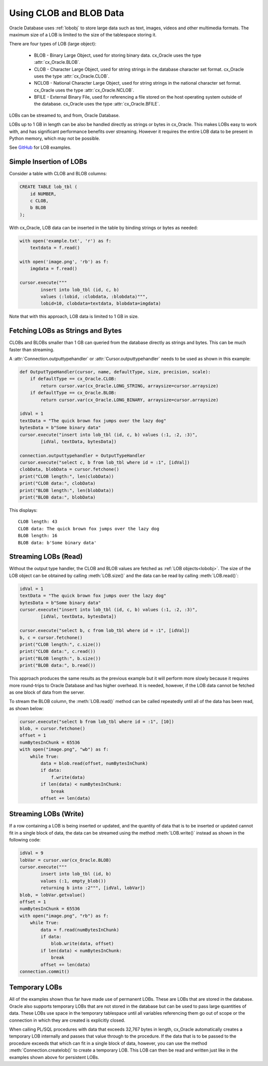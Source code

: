 .. _lobdata:

************************
Using CLOB and BLOB Data
************************

Oracle Database uses :ref:`lobobj` to store large data such as text, images,
videos and other multimedia formats.  The maximum size of a LOB is limited to
the size of the tablespace storing it.

There are four types of LOB (large object):

    * BLOB - Binary Large Object, used for storing binary data. cx_Oracle uses
      the type :attr:`cx_Oracle.BLOB`.
    * CLOB - Character Large Object, used for string strings in the database
      character set format. cx_Oracle uses the type :attr:`cx_Oracle.CLOB`.
    * NCLOB - National Character Large Object, used for string strings in the
      national character set format. cx_Oracle uses the type
      :attr:`cx_Oracle.NCLOB`.
    * BFILE - External Binary File, used for referencing a file stored on the
      host operating system outside of the database. cx_Oracle uses the type
      :attr:`cx_Oracle.BFILE`.

LOBs can be streamed to, and from, Oracle Database.

LOBs up to 1 GB in length can be also be handled directly as strings or bytes in
cx_Oracle.  This makes LOBs easy to work with, and has significant performance
benefits over streaming.  However it requires the entire LOB data to be present
in Python memory, which may not be possible.

See `GitHub <https://github.com/oracle/python-cx_Oracle/tree/master/samples>`__ for LOB examples.


Simple Insertion of LOBs
------------------------

Consider a table with CLOB and BLOB columns:

.. code-block:: sql

    CREATE TABLE lob_tbl (
        id NUMBER,
        c CLOB,
        b BLOB
    );

With cx_Oracle, LOB data can be inserted in the table by binding strings or
bytes as needed:

.. code-block:: python

    with open('example.txt', 'r') as f:
        textdata = f.read()

    with open('image.png', 'rb') as f:
        imgdata = f.read()

    cursor.execute("""
            insert into lob_tbl (id, c, b)
            values (:lobid, :clobdata, :blobdata)""",
            lobid=10, clobdata=textdata, blobdata=imgdata)

Note that with this approach, LOB data is limited to 1 GB in size.

.. _directlobs:

Fetching LOBs as Strings and Bytes
----------------------------------

CLOBs and BLOBs smaller than 1 GB can queried from the database directly as
strings and bytes.  This can be much faster than streaming.

A :attr:`Connection.outputtypehandler` or :attr:`Cursor.outputtypehandler` needs
to be used as shown in this example:

.. code-block:: python

    def OutputTypeHandler(cursor, name, defaultType, size, precision, scale):
        if defaultType == cx_Oracle.CLOB:
            return cursor.var(cx_Oracle.LONG_STRING, arraysize=cursor.arraysize)
        if defaultType == cx_Oracle.BLOB:
            return cursor.var(cx_Oracle.LONG_BINARY, arraysize=cursor.arraysize)

    idVal = 1
    textData = "The quick brown fox jumps over the lazy dog"
    bytesData = b"Some binary data"
    cursor.execute("insert into lob_tbl (id, c, b) values (:1, :2, :3)",
            [idVal, textData, bytesData])

    connection.outputtypehandler = OutputTypeHandler
    cursor.execute("select c, b from lob_tbl where id = :1", [idVal])
    clobData, blobData = cursor.fetchone()
    print("CLOB length:", len(clobData))
    print("CLOB data:", clobData)
    print("BLOB length:", len(blobData))
    print("BLOB data:", blobData)

This displays::

    CLOB length: 43
    CLOB data: The quick brown fox jumps over the lazy dog
    BLOB length: 16
    BLOB data: b'Some binary data'


Streaming LOBs (Read)
---------------------

Without the output type handler, the CLOB and BLOB values are fetched as
:ref:`LOB objects<lobobj>`. The size of the LOB object can be obtained by
calling :meth:`LOB.size()` and the data can be read by calling
:meth:`LOB.read()`:

.. code-block:: python

    idVal = 1
    textData = "The quick brown fox jumps over the lazy dog"
    bytesData = b"Some binary data"
    cursor.execute("insert into lob_tbl (id, c, b) values (:1, :2, :3)",
            [idVal, textData, bytesData])

    cursor.execute("select b, c from lob_tbl where id = :1", [idVal])
    b, c = cursor.fetchone()
    print("CLOB length:", c.size())
    print("CLOB data:", c.read())
    print("BLOB length:", b.size())
    print("BLOB data:", b.read())

This approach produces the same results as the previous example but it will
perform more slowly because it requires more round-trips to Oracle Database and
has higher overhead. It is needed, however, if the LOB data cannot be fetched as
one block of data from the server.

To stream the BLOB column, the :meth:`LOB.read()` method can be called
repeatedly until all of the data has been read, as shown below:

.. code-block:: python

    cursor.execute("select b from lob_tbl where id = :1", [10])
    blob, = cursor.fetchone()
    offset = 1
    numBytesInChunk = 65536
    with open("image.png", "wb") as f:
        while True:
            data = blob.read(offset, numBytesInChunk)
            if data:
                f.write(data)
            if len(data) < numBytesInChunk:
                break
            offset += len(data)


Streaming LOBs (Write)
----------------------

If a row containing a LOB is being inserted or updated, and the quantity of
data that is to be inserted or updated cannot fit in a single block of data,
the data can be streamed using the method :meth:`LOB.write()` instead as shown
in the following code:

.. code-block:: python

    idVal = 9
    lobVar = cursor.var(cx_Oracle.BLOB)
    cursor.execute("""
            insert into lob_tbl (id, b)
            values (:1, empty_blob())
            returning b into :2""", [idVal, lobVar])
    blob, = lobVar.getvalue()
    offset = 1
    numBytesInChunk = 65536
    with open("image.png", "rb") as f:
        while True:
            data = f.read(numBytesInChunk)
            if data:
                blob.write(data, offset)
            if len(data) < numBytesInChunk:
                break
            offset += len(data)
    connection.commit()


Temporary LOBs
--------------

All of the examples shown thus far have made use of permanent LOBs. These are
LOBs that are stored in the database. Oracle also supports temporary LOBs that
are not stored in the database but can be used to pass large quantities of
data. These LOBs use space in the temporary tablespace until all variables
referencing them go out of scope or the connection in which they are created is
explicitly closed.

When calling PL/SQL procedures with data that exceeds 32,767 bytes in length,
cx_Oracle automatically creates a temporary LOB internally and passes that
value through to the procedure. If the data that is to be passed to the
procedure exceeds that which can fit in a single block of data, however, you
can use the method :meth:`Connection.createlob()` to create a temporary LOB.
This LOB can then be read and written just like in the examples shown above for
persistent LOBs.
